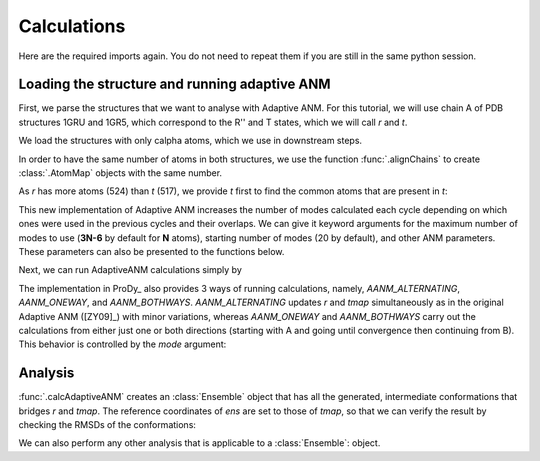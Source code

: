 Calculations
===============================================================================

Here are the required imports again. You do not need to repeat them if you are
still in the same python session.

.. ipython:: python

    from prody import *
    from pylab import *
    ion()


Loading the structure and running adaptive ANM
-------------------------------------------------------------------------------
First, we parse the structures that we want to analyse with Adaptive ANM.
For this tutorial, we will use chain A of PDB structures 1GRU and 1GR5, 
which correspond to the R'' and T states, which we will call `r` and `t`.

We load the structures with only calpha atoms, which we use in downstream steps.

.. ipython:: python

    r = parsePDB('1gruA', subset='ca')
    t = parsePDB('1gr5A', subset='ca')

In order to have the same number of atoms in both structures, we use the function 
:func:`.alignChains` to create :class:`.AtomMap` objects with the same number. 

As `r` has more atoms (524) than `t` (517), we provide `t` first to find the common atoms 
that are present in `t`:

.. ipython:: python

    tmap = alignChains(t, r)[0]

This new implementation of Adaptive ANM increases the number of modes calculated 
each cycle depending on which ones were used in the previous cycles and their 
overlaps. We can give it keyword arguments for the maximum number of modes to use
(**3N-6** by default for **N** atoms), starting number of modes (20 by default), and other 
ANM parameters. These parameters can also be presented to the functions below.

Next, we can run AdaptiveANM calculations simply by

.. ipython:: python

    ens = calcAdaptiveANM(r, tmap, 20)
    ens


The implementation in ProDy_ also provides 3 ways of running calculations, namely, 
`AANM_ALTERNATING`, `AANM_ONEWAY`, and `AANM_BOTHWAYS`. `AANM_ALTERNATING` updates 
`r` and `tmap` simultaneously as in the original Adaptive ANM ([ZY09]_) with minor 
variations, whereas `AANM_ONEWAY` and `AANM_BOTHWAYS` carry out the calculations 
from either just one or both directions (starting with A and going until convergence 
then continuing from B). This behavior is controlled by the `mode` 
argument:

.. ipython:: python
   :verbatim:

   ens_1w = calcAdaptiveANM(r, tmap, 20, mode=AANM_ONEWAY)


Analysis
-------------------------------------------------------------------------------

:func:`.calcAdaptiveANM` creates an :class:`Ensemble` object that has all the generated, 
intermediate conformations that bridges `r` and `tmap`. The reference coordinates of `ens` 
are set to those of `tmap`, so that we can verify the result by checking the RMSDs of the 
conformations:

.. ipython:: python
   :suppress:

   @savefig aanm_rmsds_alter.png width=4in
   plot(ens.getRMSDs())
   xlabel('R -> T')
   ylabel('RMSD')

We can also perform any other analysis that is applicable to a :class:`Ensemble`: object.
